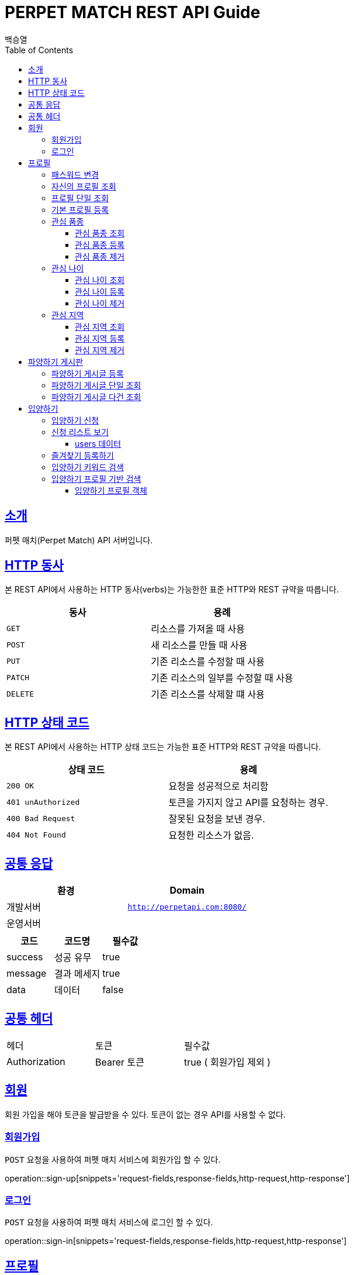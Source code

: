 = PERPET MATCH REST API Guide
백승열;
:doctype: book
:icons: font
:source-highlighter: highlightjs
:toc: left
:toclevels: 3
:sectlinks:
:docinfo: shared-head

[[introduction]]
== 소개

퍼펫 매치(Perpet Match) API 서버입니다.


[[overview-http-verbs]]
== HTTP 동사

본 REST API에서 사용하는 HTTP 동사(verbs)는 가능한한 표준 HTTP와 REST 규약을 따릅니다.

|===
| 동사 | 용례

| `GET`
| 리소스를 가져올 때 사용

| `POST`
| 새 리소스를 만들 때 사용

| `PUT`
| 기존 리소스를 수정할 때 사용

| `PATCH`
| 기존 리소스의 일부를 수정할 때 사용

| `DELETE`
| 기존 리소스를 삭제할 떄 사용
|===

[[overview-http-status-codes]]
== HTTP 상태 코드

본 REST API에서 사용하는 HTTP 상태 코드는 가능한 표준 HTTP와 REST 규약을 따릅니다.

|===
| 상태 코드 | 용례

| `200 OK`
| 요청을 성공적으로 처리함

| `401 unAuthorized`
| 토큰을 가지지 않고 API를 요청하는 경우.

| `400 Bad Request`
| 잘못된 요청을 보낸 경우.

| `404 Not Found`
| 요청한 리소스가 없음.
|===


== 공통 응답

|===
| 환경 | Domain

| 개발서버
| `http://perpetapi.com:8080/`

| 운영서버
|
|===


|===
|코드|코드명|필수값

|success|성공 유무|true
|message|결과 메세지|true
|data|데이터|false
|===

== 공통 헤더
|===
|헤더|토큰|필수값
|Authorization|Bearer 토큰| true ( 회원가입 제외 )
|===


[[members]]
== 회원

회원 가입을 해야 토큰을 발급받을 수 있다. 토큰이 없는 경우 API를 사용할 수 없다.

[[members-signup]]
=== 회원가입

`POST` 요청을 사용하여 퍼펫 매치 서비스에 회원가입 할 수 있다.

operation::sign-up[snippets='request-fields,response-fields,http-request,http-response']

[[members-signin]]
=== 로그인

`POST` 요청을 사용하여 퍼펫 매치 서비스에 로그인 할 수 있다.

operation::sign-in[snippets='request-fields,response-fields,http-request,http-response']

[[profile]]
== 프로필

프로필 관련


[[profile-password]]
=== 패스워드 변경

`PUT` 요청을 사용하여 해당 유저의 비밀번호를 변경할 수 있다.

operation::update-password[snippets='request-fields,response-fields,http-request,http-response']

[[my-profile]]
=== 자신의 프로필 조회

'GET' 요청을 사용하여 자신의 프로필을 조회할 수 있다.

operation::my-profile[snippets='response-fields,http-request,http-response']


[[profile-show]]
=== 프로필 단일 조회

'GET/{id}' 요청을 사용하여 해당 유저의 프로필을 조회할 수 있다.

operation::show-profile[snippets='path-parameters,response-fields,http-request,http-response']

[[profile-create]]
=== 기본 프로필 등록

'POST' 요청을 사용하여 해당 유저의 기본 프로필을 등록할 수 있다.

operation::create-profile[snippets='request-fields,response-fields,http-request,http-response']

[[petTitle]]
=== 관심 품종

[[petTitle-get]]
==== 관심 품종 조회

'GET' 요청을 사용하여 해당 유저의 관심 품종을 조회할 수 있다.

operation::show-petTitle[snippets='response-fields,http-request,http-response']

[[petTitle-create]]
==== 관심 품종 등록

'POST' 요청을 사용하여 해당 유저의 관심 품종을 등록할 수 있다.

operation::update-petTitle[snippets='request-fields,response-fields,http-request,http-response']

[[petTitle-remove]]
==== 관심 품종 제거

'DELETE' 요청을 사용하여 해당 유저의 관심 품종을 제거할 수 있다.

operation::remove-petTitle[snippets='request-fields,response-fields,http-request,http-response']

[[petAge]]
=== 관심 나이

[[petAge-get]]
==== 관심 나이 조회

'GET' 요청을 사용하여 해당 유저의 관심 나이를 조회할 수 있다.

operation::show-petAge[snippets='response-fields,http-request,http-response']

[[petAge-create]]
==== 관심 나이 등록

'POST' 요청을 사용하여 해당 유저의 관심 나이를 등록할 수 있다.

operation::update-petAge[snippets='request-fields,response-fields,http-request,http-response']

[[petAge-remove]]
==== 관심 나이 제거

'DELETE' 요청을 사용하여 해당 유저의 관심 나이를 제거할 수 있다.

operation::remove-petAge[snippets='request-fields,response-fields,http-request,http-response']

[[Zone]]
=== 관심 지역

[[petZone-get]]
==== 관심 지역 조회

'GET' 요청을 사용하여 해당 유저의 관심 지역을 조회할 수 있다.

operation::show-zone[snippets='response-fields,http-request,http-response']

[[petZone-create]]
==== 관심 지역 등록

'POST' 요청을 사용하여 해당 유저의 관심 지역을 등록할 수 있다.

operation::update-petZone[snippets='request-fields,response-fields,http-request,http-response']

[[petZone-remove]]
==== 관심 지역 제거

'DELETE' 요청을 사용하여 해당 유저의 관심 지역을 제거할 수 있다.

operation::remove-petZone[snippets='request-fields,response-fields,http-request,http-response']


[[board]]
== 파양하기 게시판

파양하기 관련

[[board-create]]
=== 파양하기 게시글 등록

'POST' 요청을 사용하여 파양하기 게시글을 만들 수 있다.

operation::create-board[snippets='request-fields,response-fields,http-request,http-response']


[[show-board]]
=== 파양하기 게시글 단일 조회

'GET/{id}' 요청을 사용하여 게시글을 조회할 수 있다.

operation::show-board[snippets='path-parameters,response-fields,http-request,http-response']

[[get-boards]]
=== 파양하기 게시글 다건 조회

'GET' 요청을 사용하여 게시글을 다건 조회할 수 있다.

operation::get-boards[snippets='response-fields,http-request,http-response']

[[Adoption]]
== 입양하기

[[adopt-apply]]
=== 입양하기 신청

'POST' 요청을 사용하여 입양 게시글에 신청할 수 있다.  최초 누를 시 신청이 되고 신청이 된 상태에서 다시 한번 누르면 신청이 취소된다.

operation::adopt-apply[snippets='path-parameters,response-fields,http-request,http-response']


[[apply-list]]
=== 신청 리스트 보기

'GET' 요청을 사용하여 해당 글의 주인은 입양 신청 리스트를 가져올 수 있다.


operation::apply-list[snippets='path-parameters,response-fields,http-request,http-response']

==== users 데이터
users[0], users[1] 각각의 데이터는 다음과 같다.

|====
|코드|코드명|필수값

|id|NUMBER|true
|nickname|STRING|true
|profileImage|STRING|true
|description|STRING|true
|====

[[apply-like]]
=== 즐겨찾기 등록하기

'POST' 요청을 사용하여 해당 글의 즐겨찾기를 등록할 수 있다. 최초 누를 시 즐겨찾기가 추가 되며 다시 한번 누를 시 제거 된다.

operation::like-apply[snippets='path-parameters,response-fields,http-request,http-response']

[[search-board]]
=== 입양하기 키워드 검색


'GET /api/boards/search?keyword=' 요청을 사용하여 keyword 조건에 맞는 게시글을 불러올 수 있다.
keyword의 조건은 제목, 지역, 나이 범위, 픔종 이다.


operation::search-board[snippets='response-fields,http-request,http-response']


[[searchProfile-board]]
=== 입양하기 프로필 기반 검색


'GET /api/boards/profile/search' 요청을 사용하여 조건에 맞는 게시글을 불러올 수 있다.

operation::searchProfile-board[snippets='response-fields,http-request,http-response']


이때 'GET' 요청에 실어 보내야 할 객체는 다음과 같다.

==== 입양하기 프로필 객체
|====
|코드|코드명|필수값
|zones|ARRAY|false
|petTitles|ARRAY|false
|petAges|STRING|false
|wantCheckUp|Boolean|false
|wantLineAge|Boolean|false
|wantNeutered|Boolean|false
|credit|Number|false
|====


//[[resources-events-get]]
//=== 이벤트 조회
//
//`Get` 요청을 사용해서 기존 이벤트 하나를 조회할 수 있다.
//
//operation::sign-up[snippets='request-fields,curl-request,http-response']
//
//[[resources-events-update]]
//=== 이벤트 수정
//
//`PUT` 요청을 사용해서 기존 이벤트를 수정할 수 있다.
//
//operation::sign-up[snippets='request-fields,curl-request,http-response']